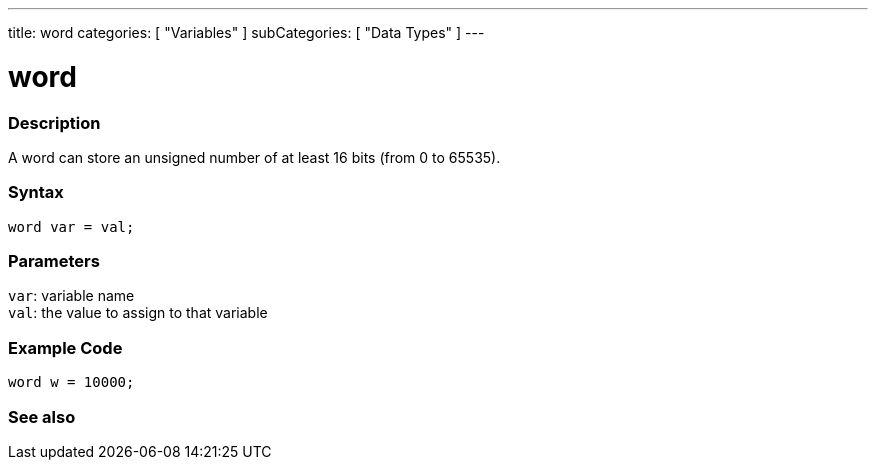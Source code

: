 ---
title: word
categories: [ "Variables" ]
subCategories: [ "Data Types" ]
---

= word

// OVERVIEW SECTION STARTS
[#overview]
--

[float]
=== Description
A word can store an unsigned number of at least 16 bits (from 0 to 65535).
[%hardbreaks]


[float]
=== Syntax
`word var = val;`


[float]
=== Parameters
`var`: variable name +
`val`: the value to assign to that variable

--
// OVERVIEW SECTION ENDS




// HOW TO USE SECTION STARTS
[#howtouse]
--

[float]
=== Example Code
// Describe what the example code is all about and add relevant code   ►►►►► THIS SECTION IS MANDATORY ◄◄◄◄◄


[source,arduino]
----
word w = 10000;
----

--
// HOW TO USE SECTION ENDS


// SEE ALSO SECTION
[#see_also]
--

[float]
=== See also

--
// SEE ALSO SECTION ENDS

